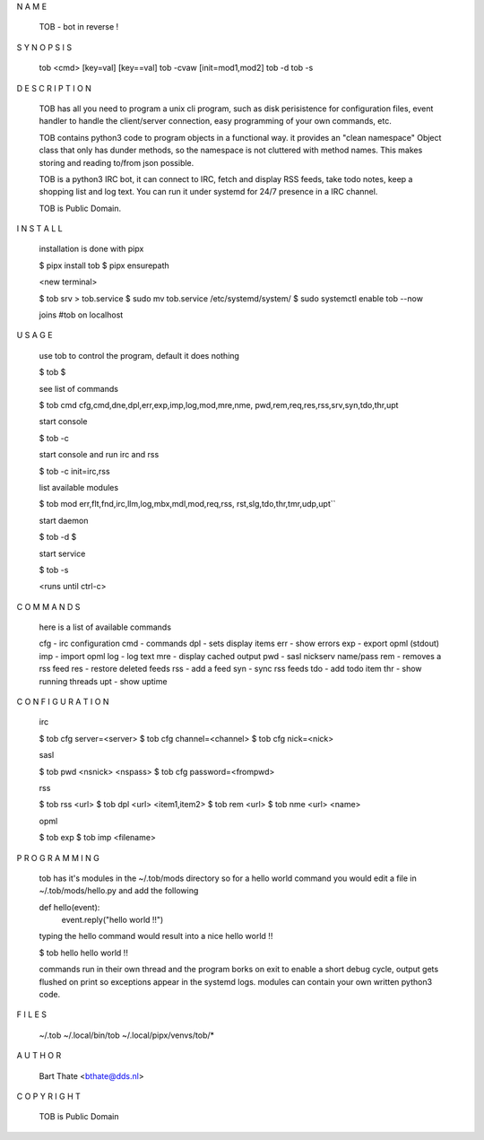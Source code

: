 N A M E


    TOB - bot in reverse !


S Y N O P S I S


    tob <cmd> [key=val] [key==val]
    tob -cvaw [init=mod1,mod2]
    tob -d
    tob -s


D E S C R I P T I O N


    TOB has all you need to program a unix cli program, such as disk
    perisistence for configuration files, event handler to handle the
    client/server connection, easy programming of your own commands, etc.

    TOB contains python3 code to program objects in a functional way.
    it provides an "clean namespace" Object class that only has dunder
    methods, so the namespace is not cluttered with method names. This
    makes storing and reading to/from json possible.

    TOB is a python3 IRC bot, it can connect to IRC, fetch and
    display RSS feeds, take todo notes, keep a shopping list and log
    text. You can run it under systemd for 24/7 presence in a IRC channel.

    TOB is Public Domain.


I N S T A L L


    installation is done with pipx

    $ pipx install tob
    $ pipx ensurepath

    <new terminal>

    $ tob srv > tob.service
    $ sudo mv tob.service /etc/systemd/system/
    $ sudo systemctl enable tob --now

    joins #tob on localhost


U S A G E 


    use tob to control the program, default it does nothing

    $ tob
    $

    see list of commands


    $ tob cmd
    cfg,cmd,dne,dpl,err,exp,imp,log,mod,mre,nme,
    pwd,rem,req,res,rss,srv,syn,tdo,thr,upt


    start console

    $ tob -c


    start console and run irc and rss 

    $ tob -c init=irc,rss

    list available modules

    $ tob mod
    err,flt,fnd,irc,llm,log,mbx,mdl,mod,req,rss,
    rst,slg,tdo,thr,tmr,udp,upt``

    start daemon

    $ tob -d
    $

    start service

    $ tob -s

    <runs until ctrl-c>


C O M M A N D S


    here is a list of available commands

    cfg - irc configuration
    cmd - commands
    dpl - sets display items
    err - show errors
    exp - export opml (stdout)
    imp - import opml
    log - log text
    mre - display cached output
    pwd - sasl nickserv name/pass
    rem - removes a rss feed
    res - restore deleted feeds
    rss - add a feed
    syn - sync rss feeds
    tdo - add todo item
    thr - show running threads
    upt - show uptime


C O N F I G U R A T I O N

    irc

    $ tob cfg server=<server>
    $ tob cfg channel=<channel>
    $ tob cfg nick=<nick>

    sasl

    $ tob pwd <nsnick> <nspass>
    $ tob cfg password=<frompwd>

    rss

    $ tob rss <url>
    $ tob dpl <url> <item1,item2>
    $ tob rem <url>
    $ tob nme <url> <name>

    opml

    $ tob exp
    $ tob imp <filename>


P R O G R A M M I N G


    tob has it's modules in the ~/.tob/mods directory so for a hello world
    command you would  edit a file in ~/.tob/mods/hello.py and add the
    following


    def hello(event):
        event.reply("hello world !!")


    typing the hello command would result into a nice hello world !!


    $ tob hello
    hello world !!


    commands run in their own thread and the program borks on exit to enable a
    short debug cycle, output gets flushed on print so exceptions appear in the
    systemd logs. modules can contain your own written python3 code.


F I L E S


    ~/.tob
    ~/.local/bin/tob
    ~/.local/pipx/venvs/tob/*


A U T H O R


    Bart Thate <bthate@dds.nl>


C O P Y R I G H T


    TOB is Public Domain

